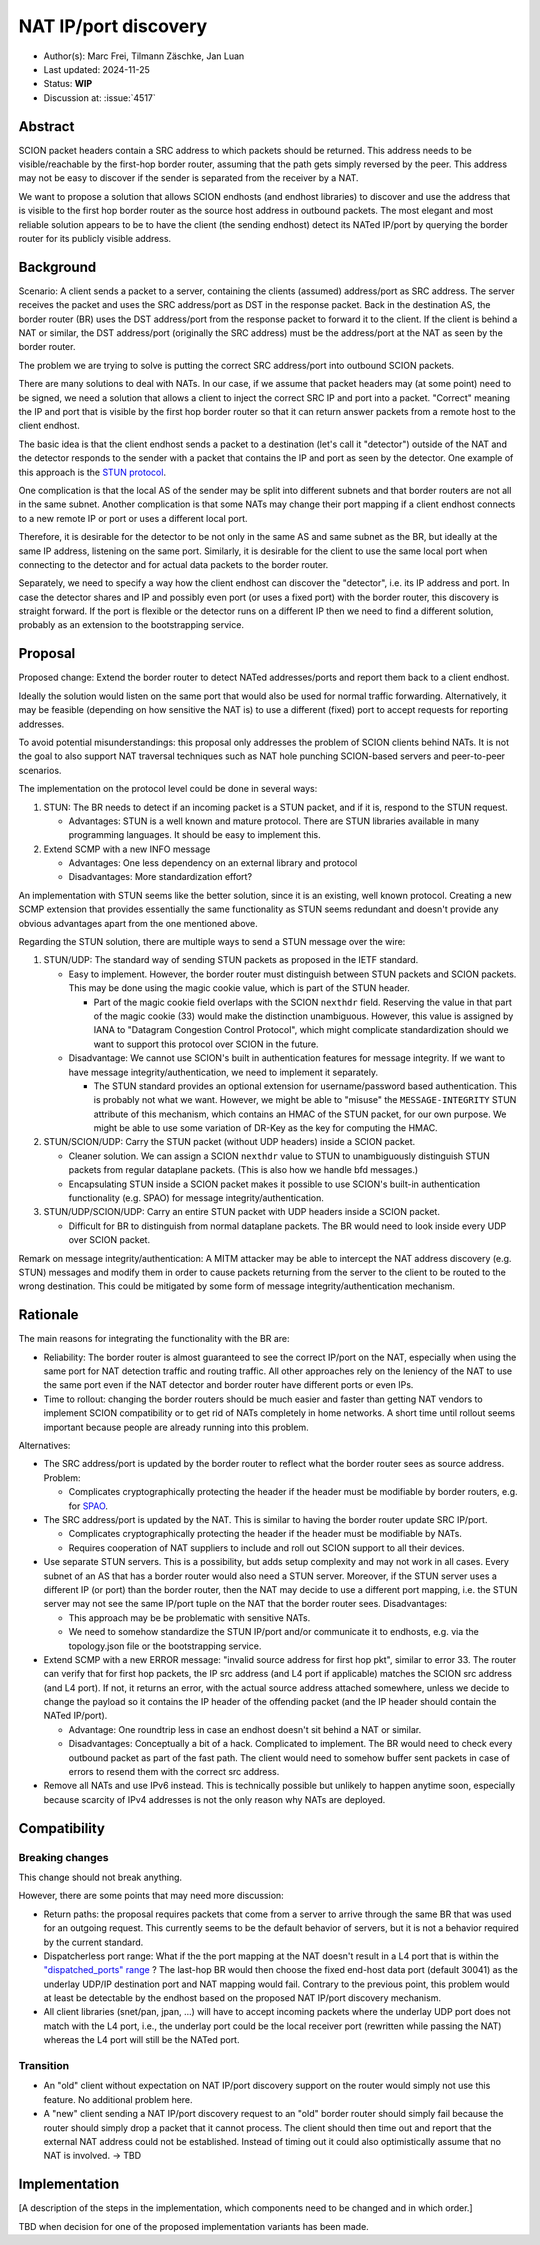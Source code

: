 *********************
NAT IP/port discovery
*********************

- Author(s): Marc Frei, Tilmann Zäschke, Jan Luan
- Last updated: 2024-11-25
- Status: **WIP**
- Discussion at: :issue:`4517`

Abstract
========
SCION packet headers contain a SRC address to which packets should be returned. This address needs to be
visible/reachable by the first-hop border router, assuming that the path gets simply reversed by the peer.
This address may not be easy to discover if the sender is separated from the receiver by a NAT.

We want to propose a solution that allows SCION endhosts (and endhost libraries) to discover and use
the address that is visible to the first hop border router as the source host address in outbound packets.
The most elegant and most reliable solution appears to be to have the client (the sending endhost) 
detect its NATed IP/port by querying the border router for its publicly visible address.

Background
==========
Scenario: A client sends a packet to a server, containing the clients (assumed) address/port as SRC address. The server
receives the packet and uses the SRC address/port as DST in the response packet. Back in the destination AS, the border
router (BR) uses the DST address/port from the response packet to forward it to the client.
If the client is behind a NAT or similar, the DST address/port (originally the SRC address) must be the address/port at
the NAT as seen by the border router.

The problem we are trying to solve is putting the correct SRC address/port into outbound SCION packets.

There are many solutions to deal with NATs. In our case, if we assume that packet headers may (at some point) need
to be signed, we need a solution that allows a client to inject the correct SRC IP and port into a packet.
"Correct" meaning the IP and port that is visible by the first hop border router so that it can return answer packets
from a remote host to the client endhost.

The basic idea is that the client endhost sends a packet to a destination (let's call it "detector") outside of the
NAT and the detector responds to the sender with a packet that contains the IP and port as seen by the detector.
One example of this approach is the `STUN protocol <https://en.wikipedia.org/wiki/STUN>`_.

One complication is that the local AS of the sender may be split into different subnets and that border routers
are not all in the same subnet.
Another complication is that some NATs may change their port mapping if a client endhost connects to a new
remote IP or port or uses a different local port.

Therefore, it is desirable for the detector to be not only in the same AS and same subnet as the BR, but ideally at the
same IP address, listening on the same port.
Similarly, it is desirable for the client to use the same local port when connecting to the detector and for actual data
packets to the border router.

Separately, we need to specify a way how the client endhost can discover the "detector", i.e. its IP address and port.
In case the detector shares and IP and possibly even port (or uses a fixed port) with the border router, this
discovery is straight forward.
If the port is flexible or the detector runs on a different IP then we need to find a different solution, probably
as an extension to the bootstrapping service.

Proposal
========
Proposed change: Extend the border router to detect NATed addresses/ports and report them back to a client endhost.

Ideally the solution would listen on the same port that would also be used for normal traffic forwarding.
Alternatively, it may be feasible (depending on how sensitive the NAT is) to use a different (fixed) port to
accept requests for reporting addresses.

To avoid potential misunderstandings: this proposal only addresses the problem of SCION clients behind NATs. It is not
the goal to also support NAT traversal techniques such as NAT hole punching SCION-based servers and peer-to-peer
scenarios.

The implementation on the protocol level could be done in several ways:

1.  STUN: The BR needs to detect if an incoming packet is a STUN packet, and if it is, respond to the STUN request.

    -  Advantages: STUN is a well known and mature protocol. There are STUN libraries available in many programming languages.
       It should be easy to implement this.

2.  Extend SCMP with a new INFO message

    -  Advantages: One less dependency on an external library and protocol
    -  Disadvantages: More standardization effort? 

An implementation with STUN seems like the better solution, since it is an existing, well known protocol. 
Creating a new SCMP extension that provides essentially the same functionality as STUN seems redundant
and doesn't provide any obvious advantages apart from the one mentioned above.

Regarding the STUN solution, there are multiple ways to send a STUN message over the wire:

1. STUN/UDP: The standard way of sending STUN packets as proposed in the IETF standard.

   -  Easy to implement. However, the border router must distinguish between STUN packets and SCION packets.
      This may be done using the magic cookie value, which is part of the STUN header.

      -  Part of the magic cookie field overlaps with the SCION ``nexthdr`` field. 
         Reserving the value in that part of the magic cookie (33) would make the distinction unambiguous.
         However, this value is assigned by IANA to "Datagram Congestion Control Protocol",
         which might complicate standardization should we want to support this protocol over SCION in the future.
   -  Disadvantage: We cannot use SCION's built in authentication features for message integrity.
      If we want to have message integrity/authentication, we need to implement it separately.

      -  The STUN standard provides an optional extension for username/password based authentication.
         This is probably not what we want. However, we might be able to "misuse" the ``MESSAGE-INTEGRITY``
         STUN attribute of this mechanism, which contains an HMAC of the STUN packet, for our own purpose.
         We might be able to use some variation of DR-Key as the key for computing the HMAC.

2. STUN/SCION/UDP: Carry the STUN packet (without UDP headers) inside a SCION packet.

   -  Cleaner solution. We can assign a SCION ``nexthdr`` value to STUN to unambiguously distinguish STUN packets from
      regular dataplane packets. (This is also how we handle bfd messages.)
   -  Encapsulating STUN inside a SCION packet makes it possible to use SCION's built-in authentication functionality 
      (e.g. SPAO) for message integrity/authentication.

3. STUN/UDP/SCION/UDP: Carry an entire STUN packet with UDP headers inside a SCION packet.

   -  Difficult for BR to distinguish from normal dataplane packets. 
      The BR would need to look inside every UDP over SCION packet.

Remark on message integrity/authentication: A MITM attacker may be able to intercept the NAT address discovery (e.g. STUN)
messages and modify them in order to cause packets returning from the server to the client to be routed to the wrong destination.
This could be mitigated by some form of message integrity/authentication mechanism.

Rationale
=========
The main reasons for integrating the functionality with the BR are:

-  Reliability: The border router is almost guaranteed to see the correct IP/port on the NAT, especially when using the
   same port for NAT detection traffic and routing traffic. All other approaches rely on the leniency of the NAT to use
   the same port even if the NAT detector and border router have different ports or even IPs.
-  Time to rollout: changing the border routers should be much easier and faster than getting NAT vendors to implement
   SCION compatibility or to get rid of NATs completely in home networks.
   A short time until rollout seems important because people are already running into this problem.

Alternatives:

-  The SRC address/port is updated by the border router to reflect what the border router sees as source address.
   Problem:

   -  Complicates cryptographically protecting the header if the header must be modifiable by border routers,
      e.g. for `SPAO <https://docs.scion.org/en/latest/protocols/authenticator-option.html>`_.

-  The SRC address/port is updated by the NAT. This is similar to having the border router update SRC IP/port.

   - Complicates cryptographically protecting the header if the header must be modifiable by NATs.
   - Requires cooperation of NAT suppliers to include and roll out SCION support to all their devices.

-  Use separate STUN servers. This is a possibility, but adds setup complexity and may not work in all cases. Every
   subnet of an AS that has a border router would also need a STUN server. Moreover, if the STUN server uses a different
   IP (or port) than the border router, then the NAT may decide to use a different port mapping,
   i.e. the STUN server may not see the same IP/port tuple on the NAT that the border router sees. Disadvantages:

   -  This approach may be be problematic with sensitive NATs.
   -  We need to somehow standardize the STUN IP/port and/or communicate it to endhosts, e.g. via the topology.json file
      or the bootstrapping service.

-  Extend SCMP with a new ERROR message: "invalid source address for first hop pkt", similar to error 33.
   The router can verify that for first hop packets, the IP src address (and L4 port if applicable) matches the SCION
   src address (and L4 port).
   If not, it returns an error, with the actual source address attached somewhere, unless we decide
   to change the payload so it contains the IP header of the offending packet (and the IP header should contain the
   NATed IP/port).

   -  Advantage: One roundtrip less in case an endhost doesn't sit behind a NAT or similar.
   -  Disadvantages: Conceptually a bit of a hack. Complicated to implement.
      The BR would need to check every outbound packet as part of the fast path. 
      The client would need to somehow buffer sent packets in case of errors to resend them with the correct src address.

-  Remove all NATs and use IPv6 instead. This is technically possible but unlikely to happen anytime soon, especially
   because scarcity of IPv4 addresses is not the only reason why NATs are deployed.

Compatibility
=============

Breaking changes
----------------

This change should not break anything.

However, there are some points that may need more discussion:

- Return paths: the proposal requires packets that come from a server to arrive through the same BR that was used for an
  outgoing request. This currently seems to be the default behavior of servers, but it is not a behavior required
  by the current standard.

- Dispatcherless port range: What if the the port mapping at the NAT doesn't result in a L4 port that is within the
  `"dispatched_ports" range <https://docs.scion.org/en/latest/dev/design/router-port-dispatch.html>`_ ?
  The last-hop BR would then choose the fixed end-host data port (default 30041) as the underlay UDP/IP destination port
  and NAT mapping would fail. Contrary to the previous point, this problem would at least be detectable by the endhost
  based on the proposed NAT IP/port discovery mechanism.

- All client libraries (snet/pan, jpan, ...) will have to accept incoming packets where the underlay UDP port does not
  match with the L4 port, i.e., the underlay port could be the local receiver port (rewritten while passing the NAT)
  whereas the L4 port will still be the NATed port.

Transition
----------

- An "old" client without expectation on NAT IP/port discovery support on the router would simply not use this feature.
  No additional problem here.
- A "new" client sending a NAT IP/port discovery request to an "old" border router should simply fail because the router
  should simply drop a packet that it cannot process.
  The client should then time out and report that the external NAT address could not be established. Instead of timing
  out it could also optimistically assume that no NAT is involved. -> TBD

Implementation
==============
[A description of the steps in the implementation, which components need to be changed and in which order.]

TBD when decision for one of the proposed implementation variants has been made.
